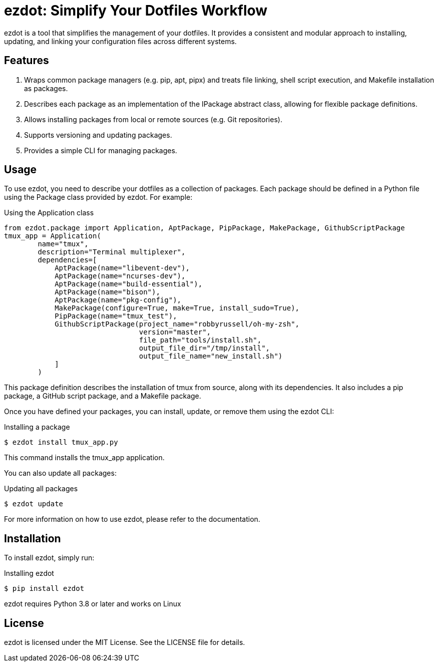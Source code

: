 = ezdot: Simplify Your Dotfiles Workflow

ezdot is a tool that simplifies the management of your dotfiles. It provides a consistent and modular approach to installing, updating, and linking your configuration files across different systems.

== Features

. Wraps common package managers (e.g. pip, apt, pipx) and treats file linking, shell script execution, and Makefile installation as packages.
. Describes each package as an implementation of the IPackage abstract class, allowing for flexible package definitions.
. Allows installing packages from local or remote sources (e.g. Git repositories).
. Supports versioning and updating packages.
. Provides a simple CLI for managing packages.

== Usage

To use ezdot, you need to describe your dotfiles as a collection of packages. Each package should be defined in a Python file using the Package class provided by ezdot. For example:
[source, python]
.Using the Application class
----
from ezdot.package import Application, AptPackage, PipPackage, MakePackage, GithubScriptPackage
tmux_app = Application(
        name="tmux",
        description="Terminal multiplexer",
        dependencies=[
            AptPackage(name="libevent-dev"),
            AptPackage(name="ncurses-dev"),
            AptPackage(name="build-essential"),
            AptPackage(name="bison"),
            AptPackage(name="pkg-config"),
            MakePackage(configure=True, make=True, install_sudo=True),
            PipPackage(name="tmux_test"),
            GithubScriptPackage(project_name="robbyrussell/oh-my-zsh",
                                version="master",
                                file_path="tools/install.sh",
                                output_file_dir="/tmp/install",
                                output_file_name="new_install.sh")
            ]
        )

----

This package definition describes the installation of tmux from source, along with its dependencies. It also includes a pip package, a GitHub script package, and a Makefile package.

Once you have defined your packages, you can install, update, or remove them using the ezdot CLI:
[source, bash]
.Installing a package
$ ezdot install tmux_app.py

This command installs the tmux_app application.

You can also update all packages:
[source, bash]
.Updating all packages
$ ezdot update

For more information on how to use ezdot, please refer to the documentation.

== Installation

To install ezdot, simply run:
[source, bash]
.Installing ezdot
----
$ pip install ezdot
----

ezdot requires Python 3.8 or later and works on Linux
//, macOS, and Windows.

// == Contribution
//
// If you want to contribute to ezdot, please fork the project on GitHub and submit a pull request. We welcome bug reports, feature requests, and other contributions.

== License

ezdot is licensed under the MIT License. See the LICENSE file for details.
